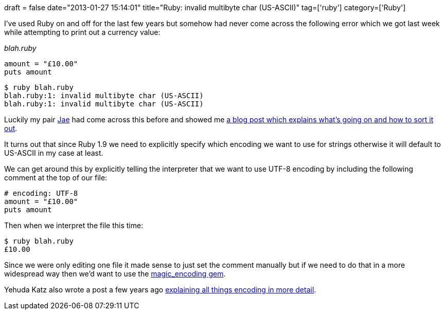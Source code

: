 +++
draft = false
date="2013-01-27 15:14:01"
title="Ruby: invalid multibyte char (US-ASCII)"
tag=['ruby']
category=['Ruby']
+++

I've used Ruby on and off for the last few years but somehow had never come across the following error which we got last week while attempting to print out a currency value:

+++<cite>+++blah.ruby+++</cite>+++

[source,ruby]
----

amount = "£10.00"
puts amount
----

[source,text]
----

$ ruby blah.ruby
blah.ruby:1: invalid multibyte char (US-ASCII)
blah.ruby:1: invalid multibyte char (US-ASCII)
----

Luckily my pair http://www.linkedin.com/profile/view?id=13286237[Jae] had come across this before and showed me http://blog.grayproductions.net/articles/ruby_19s_three_default_encodings[a blog post which explains what's going on and how to sort it out].

It turns out that since Ruby 1.9 we need to explicitly specify which encoding we want to use for strings otherwise it will default to US-ASCII in my case at least.

We can get around this by explicitly telling the interpreter that we want to use UTF-8 encoding by including the following comment at the top of our file:

[source,ruby]
----

# encoding: UTF-8
amount = "£10.00"
puts amount
----

Then when we interpret the file this time:

[source,text]
----

$ ruby blah.ruby
£10.00
----

Since we were only editing one file it made sense to just set the comment manually but if we need to do that in a more widespread way then we'd want to use the https://github.com/m-ryan/magic_encoding[magic_encoding gem].

Yehuda Katz also wrote a post a few years ago http://yehudakatz.com/2010/05/05/ruby-1-9-encodings-a-primer-and-the-solution-for-rails/[explaining all things encoding in more detail].
